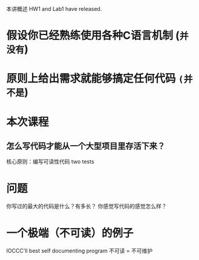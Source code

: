 #+ TITLE: C语言拾遗（二）工程实践
#+ AUTHORS: jyy
本讲概述
HW1 and Lab1 have released.

* 假设你已经熟练使用各种C语言机制 (~并没有~)
* 原则上给出需求就能够搞定任何代码 ~(并不是~)


* 本次课程
** 怎么写代码才能从一个大型项目里存活下来？
   核心原则：编写可读性代码
   two tests


* 问题
  你写过的最大的代码是什么？有多长？
  你感觉写代码的感觉怎么样？
* 一个极端（不可读）的例子
  IOCCC'll best self documenting program
  不可读 = 不可维护
  #+begin_src c

  #+end_src
